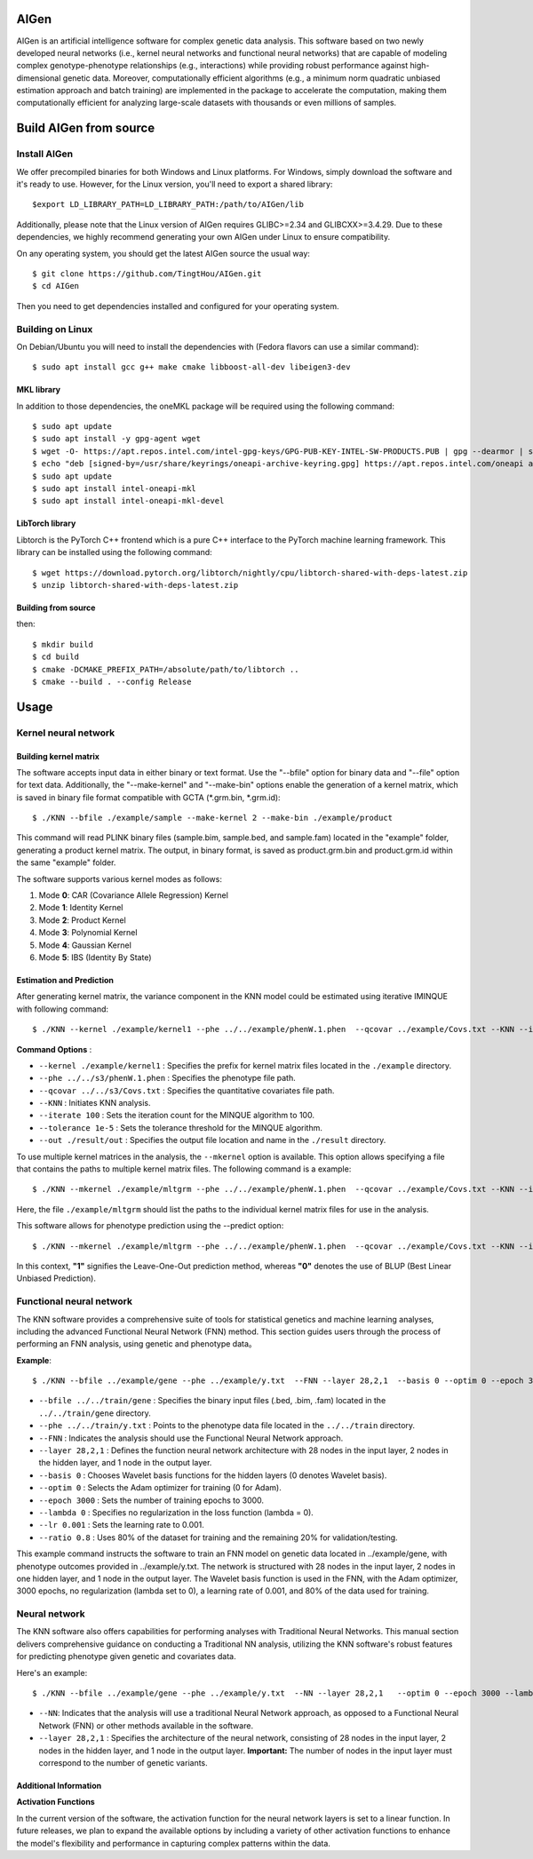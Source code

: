 AIGen
=====
AIGen is an artificial intelligence software for complex genetic data analysis. This software based on two newly developed neural networks (i.e., kernel neural networks and functional neural networks) that are capable of modeling complex genotype-phenotype relationships (e.g., interactions) while providing robust performance against high-dimensional genetic data. Moreover, computationally efficient algorithms (e.g., a minimum norm quadratic unbiased estimation approach and batch training) are implemented in the package to accelerate the computation, making them computationally efficient for analyzing large-scale datasets with thousands or even millions of samples. 

Build AIGen from source
=======================

Install AIGen
-------------
We offer precompiled binaries for both Windows and Linux platforms. For Windows, simply download the software and it's ready to use. However, for the Linux version, you'll need to export a shared library::

$export LD_LIBRARY_PATH=LD_LIBRARY_PATH:/path/to/AIGen/lib

Additionally, please note that the Linux version of AIGen requires GLIBC>=2.34 and GLIBCXX>=3.4.29. Due to these dependencies, we highly recommend generating your own AIGen under Linux to ensure compatibility.

On any operating system, you should get the latest AIGen source the usual way::

$ git clone https://github.com/TingtHou/AIGen.git
$ cd AIGen

Then you need to get dependencies installed and configured for your operating system.

Building on Linux
-----------------

On Debian/Ubuntu you will need to install the dependencies with (Fedora flavors can use a similar command)::

    $ sudo apt install gcc g++ make cmake libboost-all-dev libeigen3-dev

MKL library
^^^^^^^^^^^^^^^^^^^
In addition to those dependencies, the oneMKL package will be required using the following command::

    $ sudo apt update
    $ sudo apt install -y gpg-agent wget 
    $ wget -O- https://apt.repos.intel.com/intel-gpg-keys/GPG-PUB-KEY-INTEL-SW-PRODUCTS.PUB | gpg --dearmor | sudo tee /usr/share/keyrings/oneapi-archive-keyring.gpg > /dev/null
    $ echo "deb [signed-by=/usr/share/keyrings/oneapi-archive-keyring.gpg] https://apt.repos.intel.com/oneapi all main" | sudo tee /etc/apt/sources.list.d/oneAPI.list
    $ sudo apt update
    $ sudo apt install intel-oneapi-mkl
    $ sudo apt install intel-oneapi-mkl-devel

LibTorch library
^^^^^^^^^^^^^^^^^^^
Libtorch is the PyTorch C++ frontend which is a pure C++ interface to the PyTorch machine learning framework. This library can be installed using the following command::

   $ wget https://download.pytorch.org/libtorch/nightly/cpu/libtorch-shared-with-deps-latest.zip
   $ unzip libtorch-shared-with-deps-latest.zip

Building from source
^^^^^^^^^^^^^^^^^^^^
then::

    $ mkdir build
    $ cd build
    $ cmake -DCMAKE_PREFIX_PATH=/absolute/path/to/libtorch ..
    $ cmake --build . --config Release


Usage
=====

Kernel neural network
---------------------

Building kernel matrix
^^^^^^^^^^^^^^^^^^^^^^

The software accepts input data in either binary or text format. Use the "--bfile" option for binary data and "--file" option for text data. Additionally, the "--make-kernel" and "--make-bin" options enable the generation of a kernel matrix, which is saved in binary file format compatible with GCTA (*.grm.bin, *.grm.id)::

$ ./KNN --bfile ./example/sample --make-kernel 2 --make-bin ./example/product


This command will read PLINK binary files (sample.bim, sample.bed, and sample.fam) located in the "example" folder, generating a product kernel matrix. The output, in binary format, is saved as product.grm.bin and product.grm.id within the same "example" folder.

The software supports various kernel modes as follows:

1. Mode **0**: CAR (Covariance Allele Regression) Kernel
2. Mode **1**: Identity Kernel
3. Mode **2**: Product Kernel
4. Mode **3**: Polynomial Kernel
5. Mode **4**: Gaussian Kernel
6. Mode **5**: IBS (Identity By State)

Estimation and Prediction
^^^^^^^^^^^^^^^^^^^^^^^^^
After generating kernel matrix, the variance component in the KNN model could be estimated using iterative IMINQUE with following command::

$ ./KNN --kernel ./example/kernel1 --phe ../../example/phenW.1.phen  --qcovar ../example/Covs.txt --KNN --iterate 100 --tolerance 1e-5 --out ./result/out

**Command Options** :

- ``--kernel ./example/kernel1`` : Specifies the prefix for kernel matrix files located in the ``./example`` directory.
- ``--phe ../../s3/phenW.1.phen`` : Specifies the phenotype file path.
- ``--qcovar ../../s3/Covs.txt`` : Specifies the quantitative covariates file path.
- ``--KNN`` : Initiates KNN analysis.
- ``--iterate 100`` : Sets the iteration count for the MINQUE algorithm to 100.
- ``--tolerance 1e-5`` : Sets the tolerance threshold for the MINQUE algorithm.
- ``--out ./result/out`` : Specifies the output file location and name in the ``./result`` directory.

To use multiple kernel matrices in the analysis, the ``--mkernel`` option is available. This option allows specifying a file that contains the paths to multiple kernel matrix files. The following command is a example::

$ ./KNN --mkernel ./example/mltgrm --phe ../../example/phenW.1.phen  --qcovar ../example/Covs.txt --KNN --iterate 100 --tolerance 1e-5 --out ./result/out

Here, the file ``./example/mltgrm`` should list the paths to the individual kernel matrix files for use in the analysis.


This software allows for phenotype prediction using the --predict option::

$ ./KNN --mkernel ./example/mltgrm --phe ../../example/phenW.1.phen  --qcovar ../example/Covs.txt --KNN --iterate 100 --tolerance 1e-5 --out ./result/out --predict 0

In this context, **"1"** signifies the Leave-One-Out prediction method, whereas **"0"** denotes the use of BLUP (Best Linear Unbiased Prediction).


Functional neural network
-------------------------

The KNN software provides a comprehensive suite of tools for statistical genetics and machine learning analyses, including the advanced Functional Neural Network (FNN) method. This section  guides users through the process of performing an FNN analysis, using  genetic and phenotype data。

**Example**::

$ ./KNN --bfile ../example/gene --phe ../example/y.txt  --FNN --layer 28,2,1  --basis 0 --optim 0 --epoch 3000 --lambda 0 --lr  0.001 --ratio 0.8

- ``--bfile ../../train/gene`` : Specifies the binary input files (.bed, .bim, .fam) located in the ``../../train/gene`` directory.

- ``--phe ../../train/y.txt`` : Points to the phenotype data file located in the ``../../train`` directory.

- ``--FNN`` : Indicates the analysis should use the Functional Neural Network approach.

- ``--layer 28,2,1`` : Defines the function neural network architecture with 28 nodes in the input layer, 2 nodes in the hidden layer, and 1 node in the output layer.

- ``--basis 0`` : Chooses Wavelet basis functions for the hidden layers (0 denotes Wavelet basis).

- ``--optim 0`` : Selects the Adam optimizer for training (0 for Adam).

- ``--epoch 3000`` : Sets the number of training epochs to 3000.

- ``--lambda 0`` : Specifies no regularization in the loss function (lambda = 0).

- ``--lr 0.001`` : Sets the learning rate to 0.001.

- ``--ratio 0.8`` : Uses 80% of the dataset for training and the remaining 20% for validation/testing.


This example command instructs the software to train an FNN model on genetic data located in ../example/gene, with phenotype outcomes provided in ../example/y.txt. The network is structured with 28 nodes in the input layer, 2 nodes in one hidden layer, and 1 node in the output layer. The Wavelet basis function is used in the FNN, with the Adam optimizer, 3000 epochs, no regularization (lambda set to 0), a learning rate of 0.001, and 80% of the data used for training.


Neural network
-------------------------
The KNN software also offers capabilities for performing analyses with Traditional Neural Networks. This manual section delivers comprehensive guidance on conducting a Traditional NN analysis, utilizing the KNN software's robust features for predicting phenotype given genetic and covariates data.

Here's an example::

$ ./KNN --bfile ../example/gene --phe ../example/y.txt  --NN --layer 28,2,1   --optim 0 --epoch 3000 --lambda 0 --lr  0.001 --ratio 0.8

- ``--NN``: Indicates that the analysis will use a traditional Neural Network approach, as opposed to a Functional Neural Network (FNN) or other methods available in the software.

- ``--layer 28,2,1`` : Specifies the architecture of the neural network, consisting of 28 nodes in the input layer, 2 nodes in the hidden layer, and 1 node in the output layer. **Important:** The number of nodes in the input layer must correspond to the number of genetic variants.

Additional Information
^^^^^^^^^^^^^^^^^^^^^^

**Activation Functions**

In the current version of the software, the activation function for the neural network layers is set to a linear function. In future releases, we plan to expand the available options by including a variety of other activation functions to enhance the model's flexibility and performance in capturing complex patterns within the data.





